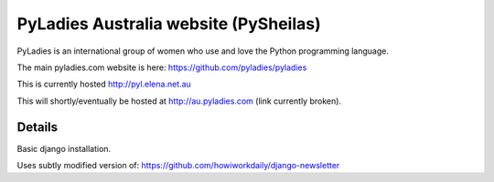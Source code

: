 ========================================
PyLadies Australia website (PySheilas)
========================================

PyLadies is an international group of women who use and love the Python programming language. 

The main pyladies.com website is here:
https://github.com/pyladies/pyladies

This is currently hosted http://pyl.elena.net.au

This will shortly/eventually be hosted at http://au.pyladies.com (link
currently broken).


Details
=======

Basic django installation.

Uses subtly modified version of: https://github.com/howiworkdaily/django-newsletter


